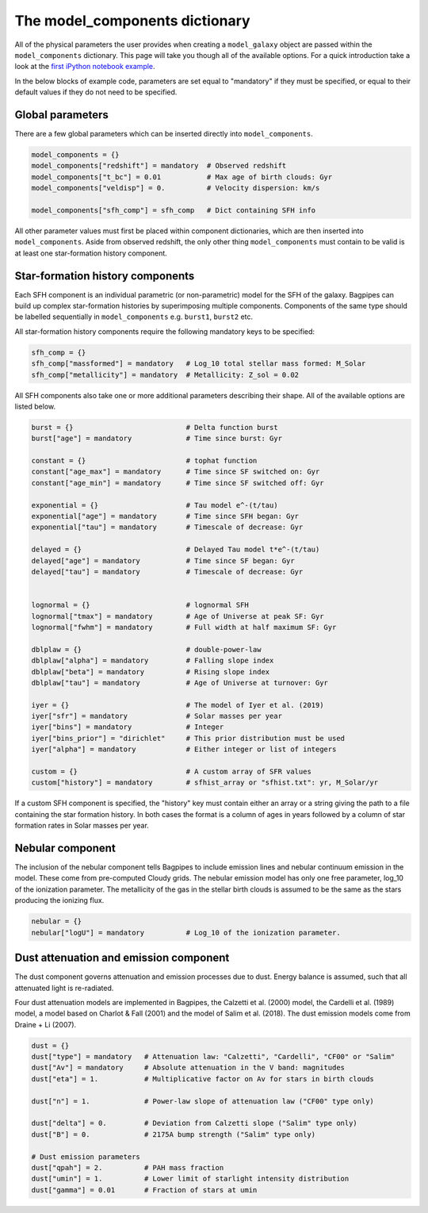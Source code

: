 .. _model-components:

The model_components dictionary
===============================

All of the physical parameters the user provides when creating a ``model_galaxy`` object are passed within the ``model_components`` dictionary. This page will take you though all of the available options. For a quick introduction take a look at the `first iPython notebook example <https://github.com/ACCarnall/bagpipes/blob/master/examples/Example%201%20-%20Making%20model%20galaxies.ipynb>`_.

In the below blocks of example code, parameters are set equal to "mandatory" if they must be specified, or equal to their default values if they do not need to be specified.

Global parameters
-----------------

There are a few global parameters which can be inserted directly into ``model_components``.


.. code:: python

	model_components = {}
	model_components["redshift"] = mandatory  # Observed redshift
	model_components["t_bc"] = 0.01           # Max age of birth clouds: Gyr
	model_components["veldisp"] = 0.          # Velocity dispersion: km/s

	model_components["sfh_comp"] = sfh_comp   # Dict containing SFH info

All other parameter values must first be placed within component dictionaries, which are then inserted into ``model_components``. Aside from observed redshift, the only other thing ``model_components`` must contain to be valid is at least one star-formation history component.

Star-formation history components
---------------------------------

Each SFH component is an individual parametric (or non-parametric) model for the SFH of the galaxy. Bagpipes can build up complex star-formation histories by superimposing multiple components. Components of the same type should be labelled sequentially in ``model_components`` e.g. ``burst1``, ``burst2`` etc.

All star-formation history components require the following mandatory keys to be specified:

.. code:: python

	sfh_comp = {}
	sfh_comp["massformed"] = mandatory   # Log_10 total stellar mass formed: M_Solar
	sfh_comp["metallicity"] = mandatory  # Metallicity: Z_sol = 0.02


All SFH components also take one or more additional parameters describing their shape. All of the available options are listed below.

.. code:: python

	burst = {}                           # Delta function burst
	burst["age"] = mandatory             # Time since burst: Gyr

	constant = {}                        # tophat function
	constant["age_max"] = mandatory      # Time since SF switched on: Gyr
	constant["age_min"] = mandatory      # Time since SF switched off: Gyr

	exponential = {}                     # Tau model e^-(t/tau)
	exponential["age"] = mandatory       # Time since SFH began: Gyr
	exponential["tau"] = mandatory       # Timescale of decrease: Gyr

	delayed = {}                         # Delayed Tau model t*e^-(t/tau)
	delayed["age"] = mandatory           # Time since SF began: Gyr
	delayed["tau"] = mandatory           # Timescale of decrease: Gyr


	lognormal = {}                       # lognormal SFH
	lognormal["tmax"] = mandatory        # Age of Universe at peak SF: Gyr
	lognormal["fwhm"] = mandatory        # Full width at half maximum SF: Gyr

	dblplaw = {}                         # double-power-law
	dblplaw["alpha"] = mandatory         # Falling slope index
	dblplaw["beta"] = mandatory          # Rising slope index
	dblplaw["tau"] = mandatory           # Age of Universe at turnover: Gyr

	iyer = {}                            # The model of Iyer et al. (2019)
	iyer["sfr"] = mandatory              # Solar masses per year
	iyer["bins"] = mandatory             # Integer
	iyer["bins_prior"] = "dirichlet"     # This prior distribution must be used
	iyer["alpha"] = mandatory            # Either integer or list of integers

	custom = {}                          # A custom array of SFR values
	custom["history"] = mandatory        # sfhist_array or "sfhist.txt": yr, M_Solar/yr

If a custom SFH component is specified, the "history" key must contain either an array or a string giving the path to a file containing the star formation history. In both cases the format is a column of ages in years followed by a column of star formation rates in Solar masses per year.

Nebular component
-----------------

The inclusion of the nebular component tells Bagpipes to include emission lines and nebular continuum emission in the model. These come from pre-computed Cloudy grids. The nebular emission model has only one free parameter, log_10 of the ionization parameter. The metallicity of the gas in the stellar birth clouds is assumed to be the same as the stars producing the ionizing flux.

.. code:: python

	nebular = {}
	nebular["logU"] = mandatory          # Log_10 of the ionization parameter.


Dust attenuation and emission component
---------------------------------------

The dust component governs attenuation and emission processes due to dust. Energy balance is assumed, such that all attenuated light is re-radiated.

Four dust attenuation models are implemented in Bagpipes, the Calzetti et al. (2000) model, the Cardelli et al. (1989) model, a model based on Charlot & Fall (2001) and the model of Salim et al. (2018). The dust emission models come from Draine + Li (2007).

.. code:: python

	dust = {}
	dust["type"] = mandatory   # Attenuation law: "Calzetti", "Cardelli", "CF00" or "Salim"
	dust["Av"] = mandatory     # Absolute attenuation in the V band: magnitudes
	dust["eta"] = 1.           # Multiplicative factor on Av for stars in birth clouds

	dust["n"] = 1.             # Power-law slope of attenuation law ("CF00" type only)

	dust["delta"] = 0.         # Deviation from Calzetti slope ("Salim" type only)
	dust["B"] = 0.             # 2175A bump strength ("Salim" type only)

	# Dust emission parameters
	dust["qpah"] = 2.          # PAH mass fraction
	dust["umin"] = 1.          # Lower limit of starlight intensity distribution
	dust["gamma"] = 0.01       # Fraction of stars at umin
